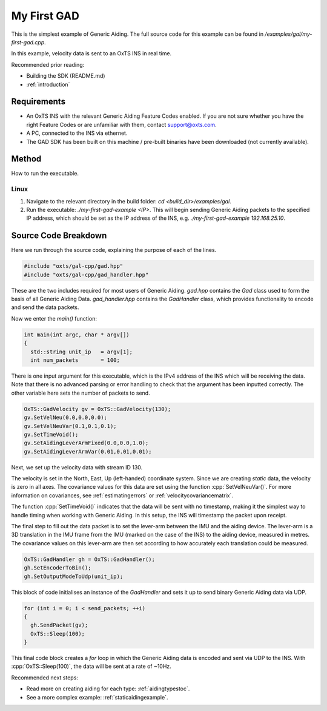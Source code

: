 .. _myfirstgadexample:

My First GAD
#############

This is the simplest example of Generic Aiding. The full source code for this 
example can be found in `/examples/gal/my-first-gad.cpp`.

In this example, velocity data is sent to an OxTS INS in real time. 

Recommended prior reading:

- Building the SDK (README.md)
- :ref:`introduction`


Requirements
============

- An OxTS INS with the relevant Generic Aiding Feature Codes enabled. If you 
  are not sure whether you have the right Feature Codes or are unfamiliar with 
  them, contact support@oxts.com.
- A PC, connected to the INS via ethernet.
- The GAD SDK has been built on this machine / pre-built binaries have been 
  downloaded (not currently available).


Method
======

How to run the executable.

Linux 
-----

1. Navigate to the relevant directory in the build folder: 
   `cd <build_dir>/examples/gal`.
2. Run the executable: `./my-first-gad-example <IP>`. This will begin sending 
   Generic Aiding packets to the specified IP address, which should be set as 
   the IP address of the INS, e.g. `./my-first-gad-example 192.168.25.10`. 


Source Code Breakdown
=====================

Here we run through the source code, explaining the purpose of each of the lines.

.. code-block:: c++

   #include "oxts/gal-cpp/gad.hpp"
   #include "oxts/gal-cpp/gad_handler.hpp"


These are the two includes required for most users of Generic Aiding. `gad.hpp` 
contains the `Gad` class used to form the basis of all Generic Aiding Data. 
`gad_handler.hpp` contains the `GadHandler` class, which provides functionality 
to encode and send the data packets.

Now we enter the `main()` function:

.. code-block:: c++

   int main(int argc, char * argv[])
   {
     std::string unit_ip   = argv[1];
     int num_packets       = 100;

There is one input argument for this executable, which is the IPv4 address of 
the INS which will be receiving the data. Note that there is no advanced parsing 
or error handling to check that the argument has been inputted correctly. 
The other variable here sets the number of packets to send.

.. code-block:: c++

   OxTS::GadVelocity gv = OxTS::GadVelocity(130);
   gv.SetVelNeu(0.0,0.0,0.0);
   gv.SetVelNeuVar(0.1,0.1,0.1);
   gv.SetTimeVoid();
   gv.SetAidingLeverArmFixed(0.0,0.0,1.0);
   gv.SetAidingLeverArmVar(0.01,0.01,0.01);

Next, we set up the velocity data with stream ID 130. 

The velocity is set in the North, East, Up (left-handed) coordinate system. 
Since we are creating *static* data, the velocity is zero in all axes. The 
covariance values for this data are set using the function 
:cpp:`SetVelNeuVar()`. For more information on covariances, see 
:ref:`estimatingerrors` or :ref:`velocitycovariancematrix`. 

The function :cpp:`SetTimeVoid()` indicates that the data will be sent with no 
timestamp, making it the simplest way to handle timing when working with 
Generic Aiding. In this setup, the INS will timestamp the packet upon receipt. 

The final step to fill out the data packet is to set the lever-arm between the 
IMU and the aiding device. The lever-arm is a 3D translation in the IMU frame 
from the IMU (marked on the case of the INS) to the aiding device, measured in 
metres. The covariance values on this lever-arm are then set according to how 
accurately each translation could be measured. 

.. code-block:: c++

   OxTS::GadHandler gh = OxTS::GadHandler();
   gh.SetEncoderToBin();
   gh.SetOutputModeToUdp(unit_ip);

This block of code initialises an instance of the `GadHandler` and sets it up 
to send binary Generic Aiding data via UDP. 

.. code-block:: c++

   for (int i = 0; i < send_packets; ++i)
   {
     gh.SendPacket(gv);
     OxTS::Sleep(100);
   }


This final code block creates a `for` loop in which the Generic Aiding data is 
encoded and sent via UDP to the INS. With :cpp:`OxTS::Sleep(100)`, the data will be 
sent at a rate of ~10Hz.


Recommended next steps:

- Read more on creating aiding for each type: :ref:`aidingtypestoc`.
- See a more complex example: :ref:`staticaidingexample`.